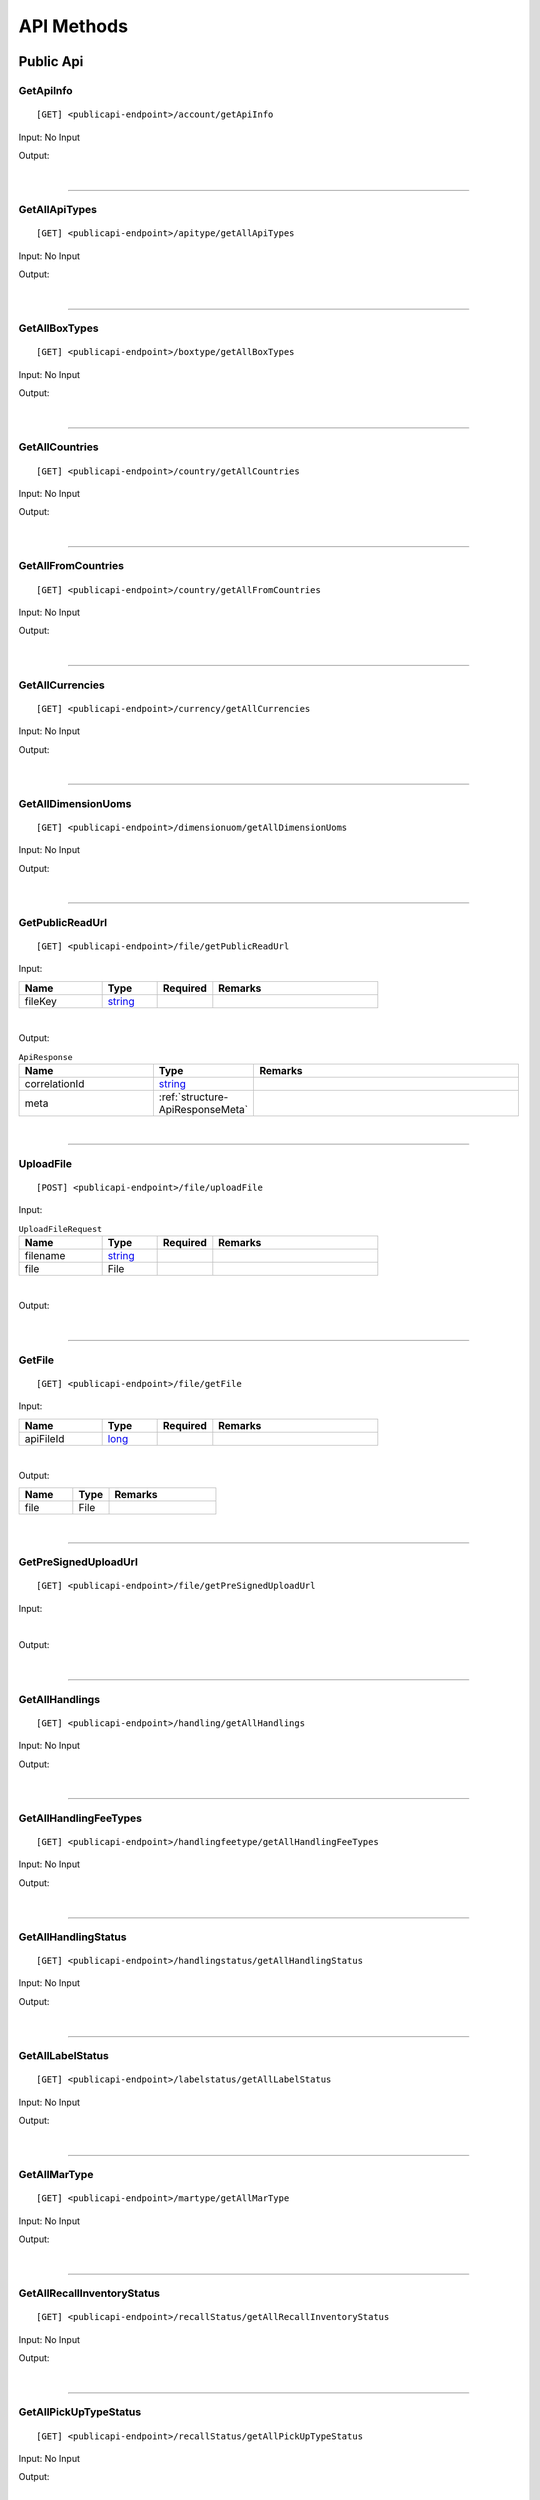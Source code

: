 ###########
API Methods
###########

Public Api
==========

.. _method-GetApiInfo:

GetApiInfo
----------

::

[GET] <publicapi-endpoint>/account/getApiInfo

Input: No Input

Output:

.. _structure-ApiInfoResponse:

.. csv-table:: ``ApiInfoResponse``
   :header: "Name", "Type", "Remarks"
   :widths: 15, 10, 30
   :file: models/General/ApiInfoResponse.csv

|

----

.. _method-getAllApiTypes:

GetAllApiTypes
--------------

::

[GET] <publicapi-endpoint>/apitype/getAllApiTypes

Input: No Input

Output:

.. _structure-ApiTypeListResponse:

.. csv-table:: ``ApiTypeListResponse``
   :header: "Name", "Type", "Remarks"
   :widths: 15, 10, 30
   :file: models/General/ApiTypeListResponse.csv

|

----

.. _method-GetAllBoxTypes:

GetAllBoxTypes
--------------

::

[GET] <publicapi-endpoint>/boxtype/getAllBoxTypes

Input: No Input

Output:

.. _structure-BoxTypeListResponse:

.. csv-table:: ``BoxTypeListResponse``
   :header: "Name", "Type", "Remarks"
   :widths: 15, 10, 30
   :file: models/General/BoxTypeListResponse.csv

|

----

.. _method-GetAllCountries:

GetAllCountries
---------------

::

[GET] <publicapi-endpoint>/country/getAllCountries

Input: No Input

Output:

.. _structure-CountryListResponse:

.. csv-table:: ``CountryListResponse``
   :header: "Name", "Type", "Remarks"
   :widths: 15, 10, 30
   :file: models/General/CountryListResponse.csv

|

----

.. _method-GetAllFromCountries:

GetAllFromCountries
-------------------

::

[GET] <publicapi-endpoint>/country/getAllFromCountries

Input: No Input

Output:


.. csv-table:: ``CountryListResponse``
   :header: "Name", "Type", "Remarks"
   :widths: 15, 10, 30
   :file: models/General/CountryListResponse.csv

|

----

.. _method-GetAllCurrencies:

GetAllCurrencies
----------------

::

[GET] <publicapi-endpoint>/currency/getAllCurrencies

Input: No Input

Output:

.. _structure-CurrencyListResponse:

.. csv-table:: ``CurrencyListResponse``
   :header: "Name", "Type", "Remarks"
   :widths: 15, 10, 30
   :file: models/General/CurrencyListResponse.csv

|

----

.. _method-GetAllDimensionUoms:

GetAllDimensionUoms
-------------------

::

[GET] <publicapi-endpoint>/dimensionuom/getAllDimensionUoms

Input: No Input

Output:

.. _structure-DimensionUomListResponse:

.. csv-table:: ``DimensionUomListResponse``
   :header: "Name", "Type", "Remarks"
   :widths: 15, 10, 30
   :file: models/General/DimensionUomListResponse.csv

|

----

.. _method-GetPublicReadUrl:

GetPublicReadUrl
----------------

::

[GET] <publicapi-endpoint>/file/getPublicReadUrl

Input:

.. csv-table::
   :header: "Name", "Type", "Required", "Remarks"
   :widths: 15, 10, 10, 30

   fileKey, string_

|

Output:

.. _structure-ApiResponse:

.. csv-table:: ``ApiResponse``
   :header: "Name", "Type", "Remarks"
   :widths: 15, 10, 30

   correlationId, string_
   meta, :ref:`structure-ApiResponseMeta`

|

----

.. _method-UploadFile:

UploadFile
----------

::

[POST] <publicapi-endpoint>/file/uploadFile

Input:

.. _structure-UploadFileRequest:

.. csv-table:: ``UploadFileRequest``
   :header: "Name", "Type", "Required", "Remarks"
   :widths: 15, 10, 10, 30

   filename, string_
   file, File

|

Output:

.. _structure-UploadFileResponse:

.. csv-table:: ``UploadFileResponse``
   :header: "Name", "Type", "Remarks"
   :widths: 15, 10, 30
   :file: models/General/UploadFileResponse.csv

|

----

.. _method-GetFile:

GetFile
-------

::

[GET] <publicapi-endpoint>/file/getFile

Input:

.. csv-table::
   :header: "Name", "Type", "Required", "Remarks"
   :widths: 15, 10, 10, 30

   apiFileId, long_

|

Output:


.. csv-table::
   :header: "Name", "Type", "Remarks"
   :widths: 15, 10, 30

   file, File

|

----

.. _method-GetPreSignedUploadUrl:

GetPreSignedUploadUrl
---------------------

::

[GET] <publicapi-endpoint>/file/getPreSignedUploadUrl

Input:

.. _structure-GetPreSignedUrlRequest:

.. csv-table:: ``GetPreSignedUrlRequest``
   :header: "Name", "Type", "Required", "Remarks"
   :widths: 15, 10, 10, 30
   :file: models/General/GetPreSignedUrlRequest.csv

|

Output:

.. _structure-GetPreSignedUrlResponse:

.. csv-table:: ``GetPreSignedUrlResponse``
   :header: "Name", "Type", "Remarks"
   :widths: 15, 10, 30
   :file: models/General/GetPreSignedUrlResponse.csv

|

----

.. _method-GetAllHandlings:

GetAllHandlings
---------------

::

[GET] <publicapi-endpoint>/handling/getAllHandlings

Input: No Input

Output:

.. _structure-HandlingListResponse:

.. csv-table:: ``HandlingListResponse``
   :header: "Name", "Type", "Remarks"
   :widths: 15, 10, 30
   :file: models/General/HandlingListResponse.csv

|

----

.. _method-GetAllHandlingFeeTypes:

GetAllHandlingFeeTypes
----------------------

::

[GET] <publicapi-endpoint>/handlingfeetype/getAllHandlingFeeTypes

Input: No Input

Output:

.. _structure-HandlingFeeTypeListResponse:

.. csv-table:: ``HandlingFeeTypeListResponse``
   :header: "Name", "Type", "Remarks"
   :widths: 15, 10, 30
   :file: models/General/HandlingFeeTypeListResponse.csv

|

----

.. _method-GetAllHandlingStatus:

GetAllHandlingStatus
--------------------

::

[GET] <publicapi-endpoint>/handlingstatus/getAllHandlingStatus

Input: No Input

Output:

.. _structure-HandlingStatusListResponse:

.. csv-table:: ``HandlingStatusListResponse``
   :header: "Name", "Type", "Remarks"
   :widths: 15, 10, 30
   :file: models/General/HandlingStatusListResponse.csv

|

----

.. _method-GetAllLabelStatus:

GetAllLabelStatus
-----------------

::

[GET] <publicapi-endpoint>/labelstatus/getAllLabelStatus

Input: No Input

Output:

.. _structure-LabelStatusListResponse:

.. csv-table:: ``LabelStatusListResponse``
   :header: "Name", "Type", "Remarks"
   :widths: 15, 10, 30
   :file: models/General/LabelStatusListResponse.csv

|

----

.. _method-GetAllMarType:

GetAllMarType
-------------

::

[GET] <publicapi-endpoint>/martype/getAllMarType

Input: No Input

Output:

.. _structure-MarTypeListResponse:

.. csv-table:: ``MarTypeListResponse``
   :header: "Name", "Type", "Remarks"
   :widths: 15, 10, 30
   :file: models/General/MarTypeListResponse.csv

|

----

.. _method-GetAllRecallInventoryStatus:

GetAllRecallInventoryStatus
---------------------------

::

[GET] <publicapi-endpoint>/recallStatus/getAllRecallInventoryStatus

Input: No Input

Output:

.. _structure-RecallInventoryStatusListResponse:

.. csv-table:: ``RecallInventoryStatusListResponse``
   :header: "Name", "Type", "Remarks"
   :widths: 15, 10, 30
   :file: models/General/RecallInventoryStatusListResponse.csv

|

----

.. _method-GetAllPickUpTypeStatus:

GetAllPickUpTypeStatus
---------------------------

::

[GET] <publicapi-endpoint>/recallStatus/getAllPickUpTypeStatus

Input: No Input

Output:

.. _structure-PickUpTypeStatusListResponse:

.. csv-table:: ``PickUpTypeStatusListResponse``
   :header: "Name", "Type", "Remarks"
   :widths: 15, 10, 30
   :file: models/General/PickUpTypeStatusListResponse.csv

|

----

.. _method-GetAllRecallServiceTypeStatus:

GetAllRecallServiceTypeStatus
-----------------------------

::

[GET] <publicapi-endpoint>/recallStatus/getAllRecallServiceTypeStatus

Input: No Input

Output:

.. _structure-RecallServiceTypeResponse:

.. csv-table:: ``RecallServiceTypeResponse``
   :header: "Name", "Type", "Remarks"
   :widths: 15, 10, 30
   :file: models/General/RecallServiceTypeResponse.csv

|

----

.. _method-GetAllRefundStatus:

GetAllRefundStatus
------------------

::

[GET] <publicapi-endpoint>/refundstatus/getAllRefundStatus

Input: No Input

Output:

.. _structure-RefundStatusListResponse:

.. csv-table:: ``RefundStatusListResponse``
   :header: "Name", "Type", "Remarks"
   :widths: 15, 10, 30
   :file: models/General/RefundStatusListResponse.csv

|

----

.. _method-GetAllResendStatus:

GetAllResendStatus
------------------

::

[GET] <publicapi-endpoint>/resendstatus/getAllResendStatus

Input: No Input

Output:

.. _structure-ResendStatusListResponse:

.. csv-table:: ``ResendStatusListResponse``
   :header: "Name", "Type", "Remarks"
   :widths: 15, 10, 30
   :file: models/General/ResendStatusListResponse.csv

|

----

.. _method-GetAllReturnRequestSourceTypes:

GetAllReturnRequestSourceTypes
------------------------------

::

[GET] <publicapi-endpoint>/returnrequestsourcetype/getAllReturnRequestSourceTypes

Input: No Input

Output:

.. _structure-ReturnRequestSourceTypeListResponse:

.. csv-table:: ``ReturnRequestSourceTypeListResponse``
   :header: "Name", "Type", "Remarks"
   :widths: 15, 10, 30
   :file: models/General/ReturnRequestSourceTypeListResponse.csv

|

----

.. _method-GetAllReturnRequestStatus:

GetAllReturnRequestStatus
-------------------------

::

[GET] <publicapi-endpoint>/returnrequeststatus/getAllReturnRequestStatus

Input: No Input

Output:

.. _structure-ReturnRequestStatusListResponse:

.. csv-table:: ``ReturnRequestStatusListResponse``
   :header: "Name", "Type", "Remarks"
   :widths: 15, 10, 30
   :file: models/General/ReturnRequestStatusListResponse.csv

|

----

.. _method-GetAllServiceType:

GetAllServiceType
-----------------

::

[GET] <publicapi-endpoint>/servicetype/getAllServiceType

Input: No Input

Output:

.. _structure-ServiceTypeListResponse:

.. csv-table:: ``ServiceTypeListResponse``
   :header: "Name", "Type", "Remarks"
   :widths: 15, 10, 30
   :file: models/General/ServiceTypeListResponse.csv

|

----

.. _method-GetAllShipmentStatus:

GetAllShipmentStatus
--------------------

::

[GET] <publicapi-endpoint>/shipment/getAllShipmentStatus

Input: No Input

Output:

.. _structure-ShipmentStatusListResponse:

.. csv-table:: ``ShipmentStatusListResponse``
   :header: "Name", "Type", "Remarks"
   :widths: 15, 10, 30
   :file: models/General/ShipmentStatusListResponse.csv

|

----

.. _method-CalculateBuyerShipmentCost:

CalculateBuyerShipmentCost
--------------------------

::

[POST] <publicapi-endpoint>/shipment/calculateBuyerShipmentCost

Input:

.. _structure-ShipmentPayload:

.. csv-table:: ``ShipmentPayload`` (inherit :ref:`structure-EditablePayload`)
   :header: "Name", "Type", "Remarks"
   :widths: 15, 10, 30
   :file: models/ReturnRequest/ShipmentPayload.csv

|

Output:

.. _structure-ShipmentCostResponse:

.. csv-table:: ``ShipmentCostResponse``
   :header: "Name", "Type", "Remarks"
   :widths: 15, 10, 30
   :file: models/General/ShipmentCostResponse.csv

|

----

.. _method-GetAllShipmentCostTypes:

GetAllShipmentCostTypes
-----------------------

::

[GET] <publicapi-endpoint>/shipment/getAllShipmentCostTypes

Input: No Input

Output:

.. _structure-ShipmentCostTypeResponse:

.. csv-table:: ``ShipmentCostTypeResponse``
   :header: "Name", "Type", "Remarks"
   :widths: 15, 10, 30
   :file: models/General/ShipmentCostTypeResponse.csv

|

----

.. _method-GetAllTransactionType:

GetAllTransactionType
---------------------

::

[GET] <publicapi-endpoint>/transactiontype/getAllTransactionType

Input: No Input

Output:

.. _structure-TransactionTypeListResponse:

.. csv-table:: ``TransactionTypeListResponse``
   :header: "Name", "Type", "Remarks"
   :widths: 15, 10, 30
   :file: models/General/TransactionTypeListResponse.csv

|

----

.. _method-GetAllUnknownShipmentStatus:

GetAllUnknownShipmentStatus
---------------------------

::

[GET] <publicapi-endpoint>/unknownshipmentstatus/getAllUnknownShipmentStatus

Input: No Input

Output:

.. _structure-UnknownShipmentStatusListResponse:

.. csv-table:: ``UnknownShipmentStatusListResponse``
   :header: "Name", "Type", "Remarks"
   :widths: 15, 10, 30
   :file: models/General/UnknownShipmentStatusListResponse.csv

|

----

.. _method-GetAllVas:

GetAllVas
---------

::

[GET] <publicapi-endpoint>/vas/getAllVas

Input: No Input

Output:

.. _structure-VasListResponse:

.. csv-table:: ``VasListResponse``
   :header: "Name", "Type", "Remarks"
   :widths: 15, 10, 30
   :file: models/General/VasListResponse.csv

|

----

.. _method-GetAllVasStatus:

GetAllVasStatus
---------------

::

[GET] <publicapi-endpoint>/vasStatus/getAllVasStatus

Input: No Input

Output:

.. _structure-VasStatusListResponse:

.. csv-table:: ``VasStatusListResponse``
   :header: "Name", "Type", "Remarks"
   :widths: 15, 10, 30
   :file: models/General/VasStatusListResponse.csv

|

----

.. _method-GetAllWeightUom:

GetAllWeightUom
---------------

::

[GET] <publicapi-endpoint>/weightuom/getAllWeightUom

Input: No Input

Output:

.. _structure-WeightUomListResponse:

.. csv-table:: ``WeightUomListResponse``
   :header: "Name", "Type", "Remarks"
   :widths: 15, 10, 30
   :file: models/General/WeightUomListResponse.csv

|

----

Return User API
================

.. _method-GetApiBalance:

GetApiBalance
-------------------

::

[GET] <userapi-endpoint>/ApiBalance/GetApiBalance

Input:

.. csv-table::
   :header: "Name", "Type", "Remarks"
   :widths: 15, 20, 30

   pageSize, integer_
   offset, integer_

|

Output:

.. _structure-ApiBalanceListResponse:

.. csv-table:: ``ApiBalanceListResponse``
   :header: "Name", "Type", "Remarks"
   :widths: 15, 10, 30
   :file: models/General/ApiBalanceListResponse.csv

|

----

FBA
###

.. _method-createFbaRemovalOrder:

CreateFbaRemovalOrder
---------------------------

::

[POST] <userapi-endpoint>/fbaInventory/createFbaRemovalOrder

Input:

.. csv-table::
   :header: "Name", "Type", "Remarks"
   :widths: 15, 20, 30

   removalOrderId, string_

|

Output:

.. _structure-CreateFbaRemovalOrderResponse:

.. csv-table:: ``CreateFbaRemovalOrderResponse``
   :header: "Name", "Type", "Remarks"
   :widths: 15, 10, 30
   :file: models/General/CreateFbaRemovalOrder.csv

|

----

.. _method-createFbaRemovalShipment:

CreateFbaRemovalShipment
---------------------------

::

[POST] <userapi-endpoint>/fbaInventory/createFbaRemovalShipment

Input:

.. _structure-CreateFbaRemovalShipmentRequest:

.. csv-table:: ``CreateFbaRemovalShipmentRequest``
   :header: "Name", "Type", "Remarks"
   :widths: 15, 10, 30
   :file: models/General/CreateFbaRemovalShipmentRequest.csv

|

Output:

.. _structure-CreateFbaRemovalShipmentResponse:

.. csv-table:: ``CreateFbaRemovalShipmentResponse``
   :header: "Name", "Type", "Remarks"
   :widths: 15, 10, 30
   :file: models/General/CreateFbaRemovalShipment.csv

|

----

.. _method-getFbaRemovalOrder:

GetFbaRemovalOrder
---------------------------

::

[Get] <userapi-endpoint>/fbaInventory/getFbaRemovalOrder

Input:

.. csv-table::
   :header: "Name", "Type", "Remarks"
   :widths: 15, 20, 30

   fbaRemovalOrderId, string_

|

Output:

.. _structure-FbaRemovalOrderResponse:

.. csv-table:: ``FbaRemovalOrderResponse``
   :header: "Name", "Type", "Remarks"
   :widths: 15, 10, 30
   :file: models/General/GetFbaRemovalOrderListResponse.csv

|

----

.. _method-searchFbaRemovalOrder:

SearchFbaRemovalOrder
---------------------------

::

[Get] <userapi-endpoint>/fbaInventory/searchFbaRemovalOrder

Input:

.. csv-table::
   :header: "Name", "Type", "Remarks"
   :widths: 20, 20, 30

   pageSize, integer_
   offset, integer_

|

Output:

.. _structure-GetFbaRemovalOrderListResponse:

.. csv-table:: ``GetFbaRemovalOrderListResponse``
   :header: "Name", "Type", "Remarks"
   :widths: 15, 10, 30
   :file: models/General/SearchFbaRemovalOrderListResponse.csv

|

----

.. _method-getFbaInventory:

GetFbaInventory
---------------------------

::

[Get] <userapi-endpoint>/fbaInventory/getFbaInventory

Input:

.. csv-table::
   :header: "Name", "Type", "Remarks"
   :widths: 20, 20, 30

   pageSize, integer_
   offset, integer_

|

Output:

.. _structure-FbaInventoryResponse:

.. csv-table:: ``FbaInventoryResponse``
   :header: "Name", "Type", "Remarks"
   :widths: 15, 10, 30
   :file: models/General/GetFbaInventoryListResponse.csv

|

----

.. _method-searchFbaInventory:

SearchFbaInventory
---------------------------

::

[Get] <userapi-endpoint>/fbaInventory/searchFbaInventory

Input:

.. csv-table::
   :header: "Name", "Type", "Remarks"
   :widths: 20, 20, 30

   pageSize, integer_
   offset, integer_

|

Output:

.. _structure-GetFbaInventoryListResponse:

.. csv-table:: ``GetFbaInventoryListResponse``
   :header: "Name", "Type", "Remarks"
   :widths: 15, 10, 30
   :file: models/General/SearchFbaInventoryListResponse.csv

|

----

.. _method-assignFbaInventoryHandling:

AssignFbaInventoryHandling
---------------------------

::

[POST] <userapi-endpoint>/fbaInventory/assignFbaInventoryHandling

Input:

.. _structure-AssignFbaInventoryHandlingRequest:

.. csv-table:: ``AssignFbaInventoryHandlingRequest``
   :header: "Name", "Type", "Remarks"
   :widths: 15, 10, 30
   :file: models/General/AssignFbaInventoryHandlingRequest.csv
|

Output:

.. _structure-AssignFbaInventoryHandlingResponse:

.. csv-table:: ``AssignFbaInventoryHandlingResponse``
   :header: "Name", "Type", "Remarks"
   :widths: 15, 10, 30
   :file: models/General/AssignFbaInventoryHandlingResponse.csv

|

----

.. _method-getFbaInventoryRecall:

GetFbaInventoryRecall
---------------------------

::

[Get] <userapi-endpoint>/fbaInventory/getFbaInventoryRecall

Input:

.. csv-table::
   :header: "Name", "Type", "Remarks"
   :widths: 20, 20, 30

   fbaRecallId, integer_

|


Output:

.. _structure-FbaInventoryRecallResponse:

.. csv-table:: ``FbaInventoryRecallResponse``
   :header: "Name", "Type", "Remarks"
   :widths: 15, 10, 30
   :file: models/General/FbaInventoryRecallResponse.csv

|

----

.. _method-searchFbaInventoryRecall:

SarchFbaInventoryRecall
---------------------------

::

[Get] <userapi-endpoint>/fbaInventory/searchFbaInventoryRecall

Input:

.. csv-table::
   :header: "Name", "Type", "Remarks"
   :widths: 20, 20, 30

   pageSize, integer_
   offset, integer_

|

Output:

.. _structure-GetFbaInventoryRecallListResponse:

.. csv-table:: ``GetFbaInventoryRecallListResponse``
   :header: "Name", "Type", "Remarks"
   :widths: 15, 10, 30
   :file: models/General/GetFbaInventoryRecallListResponse.csv

|

----

.. _method-getFbaInventoryOthers:

GetFbaInventoryOthers
---------------------------

::

[Get] <userapi-endpoint>/fbaInventory/getFbaInventoryOthers

Input:

.. csv-table::
   :header: "Name", "Type", "Remarks"
   :widths: 20, 20, 30

   fbaOthersId, long_

|

Output:

.. _structure-FbaInventoryOthersResponse:

.. csv-table:: ``FbaInventoryOthersResponse``
   :header: "Name", "Type", "Remarks"
   :widths: 15, 10, 30
   :file: models/General/FbaInventoryOthersResponse.csv

|

----

.. _method-searchFbaInventoryOthers:

SearchFbaInventoryOthers
---------------------------

::

[Get] <userapi-endpoint>/fbaInventory/searchFbaInventoryOthers

Input:

.. csv-table::
   :header: "Name", "Type", "Remarks"
   :widths: 20, 20, 30

   pageSize, integer_
   offset, integer_

|

Output:

.. _structure-GetFbaInventoryOthersListResponse:

.. csv-table:: ``GetFbaInventoryOthersListResponse``
   :header: "Name", "Type", "Remarks"
   :widths: 15, 10, 30
   :file: models/General/GetFbaInventoryOthersListResponse.csv

|

----

.. _method-getFbaInventoryDispose:

GetFbaInventoryDispose
---------------------------

::

[Get] <userapi-endpoint>/fbaInventory/getFbaInventoryDispose

Input:

.. csv-table::
   :header: "Name", "Type", "Remarks"
   :widths: 20, 20, 30

   fbaDisposeId, long_

|

Output:

.. _structure-FbaInventoryDisposeResponse:

.. csv-table:: ``FbaInventoryDisposeResponse``
   :header: "Name", "Type", "Remarks"
   :widths: 15, 10, 30
   :file: models/General/FbaInventoryDisposeResponse.csv

|

----

.. _method-searchFbaInventoryDispose:

SearchFbaInventoryDispose
---------------------------

::

[Get] <userapi-endpoint>/fbaInventory/searchFbaInventoryDispose

Input:

.. csv-table::
   :header: "Name", "Type", "Remarks"
   :widths: 20, 20, 30

   pageSize, integer_
   offset, integer_

|

Output:

.. _structure-GetFbaInventoryDisposeListResponse:

.. csv-table:: ``GetFbaInventoryDisposeListResponse``
   :header: "Name", "Type", "Remarks"
   :widths: 15, 10, 30
   :file: models/General/GetFbaInventoryDisposeListResponse.csv

|

----

.. _method-getFbaInventoryRelabel:

GetFbaInventoryRelabel
---------------------------

::

[Get] <userapi-endpoint>/fbaInventory/getFbaInventoryRelabel

Input:

.. csv-table::
   :header: "Name", "Type", "Remarks"
   :widths: 20, 20, 30

   fbaRelabelId, long_

|

Output:

.. _structure-FbaInventoryRelabelResponse:

.. csv-table:: ``FbaInventoryRelabelResponse``
   :header: "Name", "Type", "Remarks"
   :widths: 15, 10, 30
   :file: models/General/FbaInventoryRelabelResponse.csv

|

----

.. _method-searchFbaInventoryRelabel:

SearchFbaInventoryRelabel
---------------------------

::

[Get] <userapi-endpoint>/fbaInventory/searchFbaInventoryRelabel

Input:

.. csv-table::
   :header: "Name", "Type", "Remarks"
   :widths: 20, 20, 30

   pageSize, integer_
   offset, integer_

|

Output:

.. _structure-GetFbaInventoryRelabelListResponse:

.. csv-table:: ``GetFbaInventoryRelabelListResponse``
   :header: "Name", "Type", "Remarks"
   :widths: 15, 10, 30
   :file: models/General/GetFbaInventoryRelabelListResponse.csv

|

----

.. _method-assignFbaInventoryRelabelFnsku:

AssignFbaInventoryRelabelFnsku
---------------------------

::

[POST] <userapi-endpoint>/fbaInventory/assignFbaInventoryRelabelFnsku

Input:

.. csv-table::
   :header: "Name", "Type", "Remarks"
   :widths: 20, 20, 30

   fbaRelabelId, long_
   newFnsku, string_

|

Output:

.. _structure-FbaInventoryRelabelResponse:

.. csv-table:: ``FbaInventoryRelabelResponse``
   :header: "Name", "Type", "Remarks"
   :widths: 15, 10, 30
   :file: models/General/FbaInventoryRelabelResponse.csv

|

----

.. _method-searchAvailableRelabelForShipment:

SearchAvailableRelabelForShipment
---------------------------

::

[Get] <userapi-endpoint>/fbaInventory/searchAvailableRelabelForShipment

Input:

.. csv-table::
   :header: "Name", "Type", "Remarks"
   :widths: 20, 20, 30

   pageSize, integer_
   offset, integer_

|

Output:

.. _structure-SearchAvailableRelabelForShipmentResponse:

.. csv-table:: ``SearchAvailableRelabelForShipmentResponse``
   :header: "Name", "Type", "Remarks"
   :widths: 15, 10, 30
   :file: models/General/SearchAvailableRelabelForShipmentResultPayloadList.csv

|

----

.. _method-createFbaInventoryRelabelShipment:

CreateFbaInventoryRelabelShipment
---------------------------

::

[Get] <userapi-endpoint>/fbaInventory/createFbaInventoryRelabelShipment

Input:

.. _structure-CreateFbaInventoryRelabelShipmentRequest:

.. csv-table:: ``CreateFbaInventoryRelabelShipmentRequest``
   :header: "Name", "Type", "Remarks"
   :widths: 15, 10, 30
   :file: models/General/CreateFbaInventoryRelabelShipmentRequest.csv


|

Output:

.. _structure-FbaInventoryRelabelShipmentResponse:

.. csv-table:: ``FbaInventoryRelabelShipmentResponse``
   :header: "Name", "Type", "Remarks"
   :widths: 15, 10, 30
   :file: models/General/FbaInventoryRelabelShipmentResponse.csv

|

----

.. _method-addAddressLabel:

AddAddressLabel
---------------------------

::

[POST] <userapi-endpoint>/fbaInventory/addAddressLabel

Input:

.. _structure-AddFbaInventoryRelabelAddressLabelRequest:

.. csv-table:: ``AddFbaInventoryRelabelAddressLabelRequest``
   :header: "Name", "Type", "Remarks"
   :widths: 15, 10, 30
   :file: models/General/AddFbaInventoryRelabelAddressLabelRequest.csv


|

Output:

.. _structure-FbaInventoryRelabelShipmentResponse:

.. csv-table:: ``FbaInventoryRelabelShipmentResponse``
   :header: "Name", "Type", "Remarks"
   :widths: 15, 10, 30
   :file: models/General/FbaInventoryRelabelShipmentResponse.csv

|

----

.. _method-CreateLabel:

CreateLabel
---------------------------

::

[POST] <userapi-endpoint>/Label/CreateLabel

Input:

.. csv-table::
   :header: "Name", "Type", "Remarks"
   :widths: 20, 20, 30

   shipmentId, long_

|

Output:

.. _structure-ApiResponse:

.. csv-table:: ``ApiResponse``
   :header: "Name", "Type", "Remarks"
   :widths: 15, 10, 30
   :file: models/General/ApiResponse.csv

|

----

.. _method-CancelLabel:

CancelLabel
---------------------------

::

[POST] <userapi-endpoint>/Label/CancelLabel

Input:

.. csv-table::
   :header: "Name", "Type", "Remarks"
   :widths: 20, 20, 30

   labelId, long_

|

Output:

.. _structure-ApiResponse:

.. csv-table:: ``ApiResponse``
   :header: "Name", "Type", "Remarks"
   :widths: 15, 10, 30
   :file: models/General/ApiResponse.csv

|

----

.. _method-createRecall:

CreateRecall
---------------------------

::

[POST] <userapi-endpoint>/recall/createRecall

Input:

.. _structure-CreateRecallRequest:

.. csv-table:: ``CreateRecallRequest``
   :header: "Name", "Type", "Remarks"
   :widths: 15, 10, 30
   :file: models/General/CreateRecallRequest.csv


|

Output:

.. _structure-CreateRecallResponse:

.. csv-table:: ``CreateRecallResponse``
   :header: "Name", "Type", "Remarks"
   :widths: 15, 10, 30
   :file: models/General/CreateRecallResponse.csv

|

----

.. _method-cancelRecall:

CancelRecall
---------------------------

::

[POST] <userapi-endpoint>/recall/cancelRecall

Input:

.. csv-table::
   :header: "Name", "Type", "Remarks"
   :widths: 20, 20, 30

   recallId, long_

|

Output:

.. _structure-ApiResponse:

.. csv-table:: ``ApiResponse``
   :header: "Name", "Type", "Remarks"
   :widths: 15, 10, 30
   :file: models/General/ApiResponse.csv

|
----

.. _method-createRecallByReturnInventoryId:

CreateRecallByReturnInventoryId
---------------------------

::

[POST] <userapi-endpoint>/recall/createRecallByReturnInventoryId

Input:

.. csv-table::
   :header: "Name", "Type", "Remarks"
   :widths: 20, 20, 30

   returnInventoryId, long_

|

Output:

.. _structure-ApiResponse:

.. csv-table:: ``ApiResponse``
   :header: "Name", "Type", "Remarks"
   :widths: 15, 10, 30
   :file: models/General/ApiResponse.csv

|

----

.. _method-cancelRecallByReturnInventoryId:

CancelRecallByReturnInventoryId
---------------------------

::

[POST] <userapi-endpoint>/recall/cancelRecallByReturnInventoryId

Input:

.. csv-table::
   :header: "Name", "Type", "Remarks"
   :widths: 20, 20, 30

   returnInventoryId, long_

|

Output:

.. _structure-ApiResponse:

.. csv-table:: ``ApiResponse``
   :header: "Name", "Type", "Remarks"
   :widths: 15, 10, 30
   :file: models/General/ApiResponse.csv

|

----

.. _method-searchRecall:

SearchRecall
---------------------------

::

[Get] <userapi-endpoint>/recall/searchRecall

Input:

.. _structure-SearchRecallRequest:

.. csv-table:: ``SearchRecallRequest``
   :header: "Name", "Type", "Remarks"
   :widths: 15, 10, 30
   :file: models/General/SearchRecallRequest.csv


|

Output:

.. _structure-SearchRecallResponse:

.. csv-table:: ``SearchRecallResponse``
   :header: "Name", "Type", "Remarks"
   :widths: 15, 10, 30
   :file: models/General/SearchRecallResponse.csv

|

----

.. _method-searchRefund:

SearchRefund
---------------------------

::

[Get] <userapi-endpoint>/Refund/searchRefund

Input:

.. _structure-GetRefundListRequest:

.. csv-table:: ``GetRefundListRequest``
   :header: "Name", "Type", "Remarks"
   :widths: 15, 10, 30
   :file: models/General/GetRefundListRequest.csv


|

Output:

.. _structure-RefundListResponse:

.. csv-table:: ``RefundListResponse``
   :header: "Name", "Type", "Remarks"
   :widths: 15, 10, 30
   :file: models/General/RefundListResponse.csv

|

----


.. _method-GetServiceTypeByFromToCountry:

GetServiceTypeByFromToCountry
---------------

::

[GET] <userapi-endpoint>/warehouse/getServiceTypeByFromToCountry

Input:


.. csv-table::
   :header: "Name", "Type", "Remarks"
   :widths: 15, 10, 30

   fromCountry, string_

Output:

.. csv-table:: ``ServiceTypeListResponse``
   :header: "Name", "Type", "Remarks"
   :widths: 15, 10, 30
   :file: models/General/ServiceTypeListResponse.csv

|

----

.. _method-GetServiceTypeByFromCountryAndWarehouse:

GetServiceTypeByFromCountryAndWarehouse
---------------

::

[GET] <userapi-endpoint>/warehouse/getServiceTypeByFromCountryAndWarehouse

Input:


.. csv-table::
   :header: "Name", "Type", "Remarks"
   :widths: 15, 10, 30

   fromCountry, string_
   warehouseId, integer_

Output:

.. csv-table:: ``ServiceTypeListResponse``
   :header: "Name", "Type", "Remarks"
   :widths: 15, 10, 30
   :file: models/General/ServiceTypeListResponse.csv

|

----

.. _method-SearchShipment:

SearchShipment
---------------

::

[GET] <userapi-endpoint>/warehouse/searchShipment

Input:

.. _structure-SearchShipmentRequest:

.. csv-table:: ``SearchShipmentRequest``
   :header: "Name", "Type", "Remarks"
   :widths: 15, 10, 30
   :file: models/General/SearchShipmentRequest.csv

Output:

.. _structure-SearchShipmentResponse:

.. csv-table:: ``SearchShipmentResponse``
   :header: "Name", "Type", "Remarks"
   :widths: 15, 10, 30
   :file: models/General/SearchShipmentResponse.csv

|

----

.. _method-GetAllWarehouse:

GetAllWarehouse
---------------

::

[Get] <userapi-endpoint>/warehouse/getAllWarehouse

Input: No Input

Output:

.. _structure-WarehouseListResponse:

.. csv-table:: ``WarehouseListResponse``
   :header: "Name", "Type", "Remarks"
   :widths: 15, 10, 30
   :file: models/General/WarehouseListResponse.csv

|

----

.. _method-GetWarehouseByFromCountry:

GetWarehouseByFromCountry
-------------------------

::

[Get] <userapi-endpoint>/warehouse/getWarehouseByFromCountry

Input:

.. csv-table::
   :header: "Name", "Type", "Remarks"
   :widths: 15, 10, 30

   countryCode, string_

Output:

.. csv-table:: ``WarehouseListResponse``
   :header: "Name", "Type", "Remarks"
   :widths: 15, 10, 30
   :file: models/General/WarehouseListResponse.csv

|

----

.. _method-GetWarehouse:

GetWarehouse
------------

::

[Get] <userapi-endpoint>/warehouse/getWarehouse

Input:

.. csv-table::
   :header: "Name", "Type", "Remarks"
   :widths: 15, 10, 30

   warehouseId, integer_

Output:

.. _structure-WarehouseResponse:

.. csv-table:: ``WarehouseResponse``
   :header: "Name", "Type", "Remarks"
   :widths: 15, 10, 30
   :file: models/General/WarehouseResponse.csv

|

----

.. _method-SearchWarehouse:

SearchWarehouse
---------------

::

[POST] <userapi-endpoint>/warehouse/searchWarehouse

Input:

.. _structure-UserSearchWarehouseRequest:

.. csv-table:: ``UserSearchWarehouseRequest``
   :header: "Name", "Type", "Remarks"
   :widths: 15, 10, 30
   :file: models/General/UserSearchWarehouseRequest.csv

Output:

.. _structure-UserSearchWarehouseResponse:

.. csv-table:: ``UserSearchWarehouseResponse``
   :header: "Name", "Type", "Remarks"
   :widths: 15, 10, 30
   :file: models/General/UserSearchWarehouseResponse.csv

|

----

.. _method-createReturnRequest:

CreateReturnRequest
-------------------

::

[POST]  <userapi-endpoint>/returnrequest/createReturnRequest

Input:

.. _structure-CreateReturnRequestRequest:

.. csv-table:: ``CreateReturnRequestRequest`` (inherit :ref:`structure-ReturnRequestPayload`)
   :header: "Name", "Type", "Required", "Remarks"
   :widths: 15, 10, 10, 30

   shipment, :ref:`structure-ShipmentPayload`
   returnRequestLineItems, List<:ref:`structure-ReturnRequestLineItemPayload`>

|

Output:

.. _structure-CreateReturnRequestResponse:

.. csv-table:: ``CreateReturnRequestResponse``
   :header: "Name", "Type", "Remarks"
   :widths: 15, 10, 30
   :file: models/ReturnRequest/CreateReturnRequestResponse.csv

|

----

.. _method-createNonRrLabelReturnRequest:

CreateNonRrLabelReturnRequest
-----------------------------

::

[POST]  <userapi-endpoint>/returnrequest/createNonRrLabelReturnRequest

Input:

.. _structure-CreateNonRrLabelReturnRequest:

.. csv-table:: ``CreateNonRrLabelReturnRequest`` (inherit :ref:`structure-ReturnRequestPayload`)
   :header: "Name", "Type", "Required", "Remarks"
   :widths: 15, 10, 10, 30

   shipment, :ref:`structure-CreateNonRrLabelShipmentRequest`
   returnRequestLineItems, List<:ref:`structure-ReturnRequestLineItemPayload`>

|

Output:

.. csv-table:: ``CreateReturnRequestResponse``
   :header: "Name", "Type", "Remarks"
   :widths: 15, 10, 30
   :file: models/ReturnRequest/CreateReturnRequestResponse.csv

|

----

.. _method-EditReturnRequest:

EditReturnRequest
-----------------

::

[POST]  <userapi-endpoint>/returnrequest/editReturnRequest

Input:

.. _structure-EditReturnRequestRequest:

.. csv-table:: ``EditReturnRequestRequest``
   :header: "Name", "Type", "Required", "Remarks"
   :widths: 15, 10, 10, 30
   :file: models/ReturnRequest/EditReturnRequestRequest.csv


|

Output:

.. csv-table:: ``CreateReturnRequestResponse``
   :header: "Name", "Type", "Remarks"
   :widths: 15, 10, 30
   :file: models/ReturnRequest/CreateReturnRequestResponse.csv

|

----

.. _method-GetReturnRequest:

GetReturnRequest
----------------

::

[GET]  <userapi-endpoint>/returnrequest/getReturnRequest

Input:

.. csv-table::
   :header: "Name", "Type", "Required", "Remarks"
   :widths: 15, 10, 10, 30

   returnRequestId, integer_

|

Output:

.. _structure-ReturnRequestResponse:

.. csv-table:: ``ReturnRequestResponse`` (inherit :ref:`structure-ReturnRequestPayload`)
   :header: "Name", "Type", "Remarks"
   :widths: 15, 10, 30
   :file: models/ReturnRequest/ReturnRequestResponse.csv

|

----

.. _method-searchReturnRequest:

searchReturnRequest
-------------------

::

[GET]  <userapi-endpoint>/returnrequest/searchReturnRequest

Input:

.. _structure-GetReturnRequestListRequest:

.. csv-table:: ``GetReturnRequestListRequest`` (inherit :ref:`structure-PaginationRequest`)
   :header: "Name", "Type", "Required", "Remarks"
   :widths: 15, 10, 10, 30
   :file: models/ReturnRequest/GetReturnRequestListRequest.csv

|

Output:

.. _structure-ReturnRequestListResponse:

.. csv-table:: ``ReturnRequestListResponse`` (inherit :ref:`structure-PaginationResponse`)
   :header: "Name", "Type", "Remarks"
   :widths: 15, 10, 30

   returnRequests, List<:ref:`structure-ReturnRequestPayload`>

|

----

.. _method-UpdateReturnRequestHandling:

UpdateReturnRequestHandling
---------------------------

::

[POST]  <userapi-endpoint>/returnrequest/updateReturnRequestHandling

Input:

.. _structure-UpdateReturnRequestHandlingRequest:

.. csv-table:: ``UpdateReturnRequestHandlingRequest``
   :header: "Name", "Type", "Required", "Remarks"
   :widths: 15, 10, 10, 30

   returnRequestId, integer_
   returnRequestLineItemHandling, List<:ref:`structure-UpdateReturnRequestLineItemHandlingRequest`>

|

Output:

.. _structure-ApiResponse:

.. csv-table:: ``ApiResponse``
   :header: "Name", "Type", "Remarks"
   :widths: 15, 10, 30

   correlationId, string_
   meta, :ref:`structure-ApiResponseMeta`

|

----

.. _method-CreateVas:

CreateVas
---------

::

[POST]  <userapi-endpoint>/returnrequest/createVas

Input:

.. _structure-CreateVasRequest:

.. csv-table:: ``CreateVasRequest``
   :header: "Name", "Type", "Required", "Remarks"
   :widths: 15, 10, 10, 30

   createLineItemVasRequestList, List<:ref:`structure-ReturnRequestLineItemVasPayload`>

|

Output:

.. _structure-CreateVasResponse:

.. csv-table:: ``CreateVasResponse``
   :header: "Name", "Type", "Remarks"
   :widths: 15, 10, 30
   :file: models/ReturnRequest/CreateVasResponse.csv

|

----

.. _method-updateRemark:

UpdateRemark
------------

::

[POST]  <userapi-endpoint>/returnrequest/updateRemark

Input:

.. _structure-UpdateRemarkRequest:

.. csv-table:: ``UpdateRemarkRequest``
   :header: "Name", "Type", "Required", "Remarks"
   :widths: 15, 10, 10, 30
   :file: models/ReturnRequest/UpdateRemarkRequest.csv

|

Output:

.. csv-table:: ``ReturnRequestResponse`` (inherit :ref:`structure-ReturnRequestPayload`)
   :header: "Name", "Type", "Remarks"
   :widths: 15, 10, 30
   :file: models/ReturnRequest/ReturnRequestResponse.csv

|

----

.. _method-SearchReturnInventory:

SearchReturnInventory
---------------------

Search for Return Inventory

::

    [GET]  <userapi-endpoint>/returninventory/searchReturnInventory

Input: ``SearchReturnInventoryRequest``

.. csv-table:: ``SearchReturnInventoryRequest`` (inherit :ref:`structure-PaginationRequest`)
   :header: "Name", "Type", "Required", "Remarks"
   :widths: 15, 10, 10, 30
   :file: models/ReturnInventory/SearchReturnInventoryRequest.csv

|

Output: ``SearchReturnInventoryResponse``

.. csv-table:: ``SearchReturnInventoryResponse`` (inherit :ref:`structure-PaginationResponse`)
   :header: "Name", "Type", "Remarks"
   :widths: 15, 10, 30
   :file: models/ReturnInventory/SearchReturnInventoryResponse.csv

|

.. _structure-SearchReturnInventoryResultPayload:

.. csv-table:: ``SearchReturnInventoryResultPayload``
     (inherit :ref:`structure-ReturnInventoryPayload`)
   :header: "Name", "Type", "Remarks"
   :widths: 15, 10, 30
   :file: models/ReturnInventory/SearchReturnInventoryResultPayload.csv

|

----

.. _method-GetReturnInventory:

GetReturnInventory
------------------

Get Return Inventory

::

    [GET]  <userapi-endpoint>/returninventory/getReturnInventory

Input:

.. csv-table::
   :header: "Name", "Type", "Required", "Remarks"
   :widths: 15, 10, 10, 30

   returnInventoryId, long_

|

Output:

.. _structure-ReturnInventoryResponse:

.. csv-table:: ``ReturnInventoryResponse`` (inherit :ref:`structure-ReturnInventoryPayload`)
   :header: "Name", "Type", "Remarks"
   :widths: 15, 10, 30
   :file: models/ReturnInventory/ReturnInventoryResponse.csv

|

----

.. _method-SearchRma:

SearchRma
-----------

::

    [GET] <userapi-endpoint>/returninventory/SearchRma

Input:

.. _structure-SearchRmaRequest:

.. csv-table:: ``SearchRmaRequest``
   :header: "Name", "Type", "Required", "Remarks"
   :widths: 15, 10, 10, 30
   :file: models/ReturnInventory/SearchRmaRequest.csv

|

Output:

.. _structure-ReturnInventoryResponse:

.. csv-table:: ``ReturnInventoryResponse``
   :header: "Name", "Type", "Remarks"
   :widths: 15, 10, 30
   :file: models/ReturnInventory/SearchRmaResponse.csv

|

----

.. _method-GetReturnInventoryByLineItemId:

GetReturnInventoryByLineItemId
------------------------------

::

[GET]  <userapi-endpoint>/returninventory/getReturnInventoryByLineItemId

Input:

.. csv-table::
   :header: "Name", "Type", "Required", "Remarks"
   :widths: 15, 10, 10, 30

   lineItemId, long_

|

Output:

.. csv-table:: ``ReturnInventoryResponse`` (inherit :ref:`structure-ReturnInventoryPayload`)
   :header: "Name", "Type", "Remarks"
   :widths: 15, 10, 30
   :file: models/ReturnInventory/ReturnInventoryResponse.csv

|

----

.. _method-UpdateReturnInventoryHandling:

UpdateReturnInventoryHandling
-----------------------------

::

[POST]  <userapi-endpoint>/returninventory/updateReturnInventoryHandling

Input:

.. _structure-UpdateReturnInventoryHandlingRequest:

.. csv-table:: ``UpdateReturnInventoryHandlingRequest``
   :header: "Name", "Type", "Required", "Remarks"
   :widths: 15, 10, 10, 30
   :file: models/ReturnInventory/UpdateReturnInventoryHandlingRequest.csv

|

Output:

.. csv-table:: ``ApiResponse``
   :header: "Name", "Type", "Remarks"
   :widths: 15, 10, 30
   :file: models/BaseClass/ApiResponse.csv

|

----

.. _method-CancelReturnInventoryHandling:

CancelReturnInventoryHandling
-----------------------------

::

[POST]  <userapi-endpoint>/returninventory/cancelReturnInventoryHandling

Input:

.. _structure-CancelReturnInventoryHandlingRequest:

.. csv-table:: ``CancelReturnInventoryHandlingRequest``
   :header: "Name", "Type", "Required", "Remarks"
   :widths: 15, 10, 10, 30

   returnInventoryId, long_

|

Output:

.. csv-table:: ``ApiResponse``
   :header: "Name", "Type", "Remarks"
   :widths: 15, 10, 30
   :file: models/BaseClass/ApiResponse.csv

|

----


.. _method-AssignReturnInventorySku:

AssignReturnInventorySku
------------------------

::

[POST]  <userapi-endpoint>/returninventory/assignReturnInventorySku

Input:

.. _structure-AssignReturnInventorySkuRequest:

.. csv-table:: ``AssignReturnInventorySkuRequest``
   :header: "Name", "Type", "Required", "Remarks"
   :widths: 15, 10, 10, 30
   :file: models/ReturnInventory/AssignReturnInventorySkuRequest.csv

|

Output:

.. csv-table:: ``ReturnInventoryResponse`` (inherit :ref:`structure-ReturnInventoryPayload`)
   :header: "Name", "Type", "Remarks"
   :widths: 15, 10, 30
   :file: models/ReturnInventory/ReturnInventoryResponse.csv

|

----

.. _method-CreateResend:

CreateResend
------------

::

[POST]  <userapi-endpoint>/resend/createResend

Input:

.. _structure-CreateResendRequest:

.. csv-table:: ``CreateResendRequest`` (inherit :ref:`structure-ResendPayload`)
   :header: "Name", "Type", "Required", "Remarks"
   :widths: 15, 10, 10, 30

   resendShipment, :ref:`structure-ResendShipmentPayload`

|

Output:

.. _structure-CreateResendResponse:

.. csv-table:: ``CreateResendResponse``
   :header: "Name", "Type", "Remarks"
   :widths: 15, 10, 30
   :file: models/Resend/CreateResendResponse.csv

|

----

.. _method-GetResend:

GetResend
---------

::

[GET]  <userapi-endpoint>/resend/getResend

Input:

.. csv-table::
   :header: "Name", "Type", "Required", "Remarks"
   :widths: 15, 10, 10, 30

   resendId, integer_

|

Output:

.. _structure-ResendResponse:

.. csv-table:: ``ResendResponse`` (inherit :ref:`structure-ResendPayload`)
   :header: "Name", "Type", "Remarks"
   :widths: 15, 10, 30
   :file: models/Resend/ResendResponse.csv

|

----

.. _method-SearchResend:

SearchResend
------------

::

[GET]  <userapi-endpoint>/resend/searchResend

Input:

.. _structure-GetResendListRequest:

.. csv-table:: ``GetResendListRequest`` (inherit :ref:`structure-PaginationRequest`)
   :header: "Name", "Type", "Required", "Remarks"
   :widths: 15, 10, 10, 30
   :file: models/Resend/GetResendListRequest.csv

|

Output:

.. _structure-SearchResendListResponse:

.. csv-table:: ``SearchResendListResponse`` (inherit :ref:`structure-PaginationResponse`)
   :header: "Name", "Type", "Remarks"
   :widths: 15, 10, 30

   searchResendPayloadList, List<:ref:`structure-SearchResendPayload`>

|

----

.. _method-CancelResend:

CancelResend
------------

::

[POST]  <userapi-endpoint>/resend/cancelResend

Input:

.. _structure-CancelResendRequest:

.. csv-table:: ``CancelResendRequest``
   :header: "Name", "Type", "Required", "Remarks"
   :widths: 15, 10, 10, 30

   resendId, long_

|

Output:

.. csv-table:: ``ApiResponse``
   :header: "Name", "Type", "Remarks"
   :widths: 15, 10, 30
   :file: models/BaseClass/ApiResponse.csv

|

----



.. reference definition goes here

.. _decimal: https://docs.microsoft.com/en-us/dotnet/api/system.decimal?view=netcore-3.1
.. _string: https://docs.microsoft.com/en-us/dotnet/api/system.string?view=netcore-3.1
.. _long: https://docs.microsoft.com/en-us/dotnet/api/system.int64?view=netcore-3.1
.. _integer: https://docs.microsoft.com/en-us/dotnet/api/system.int32?view=netcore-3.1
.. _double: https://docs.microsoft.com/en-us/dotnet/api/system.double?view=netcore-3.1
.. _Datetime: https://docs.microsoft.com/en-us/dotnet/api/system.datetime?view=netcore-3.1
.. _bool: https://docs.microsoft.com/en-us/dotnet/csharp/language-reference/builtin-types/bool